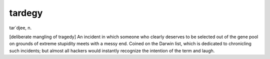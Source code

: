 .. _tardegy:

============================================================
tardegy
============================================================

tar´d­jee, n\.

[deliberate mangling of tragedy] An incident in which someone who clearly deserves to be selected out of the gene pool on grounds of extreme stupidity meets with a messy end.
Coined on the Darwin list, which is dedicated to chronicling such incidents; but almost all hackers would instantly recognize the intention of the term and laugh.

